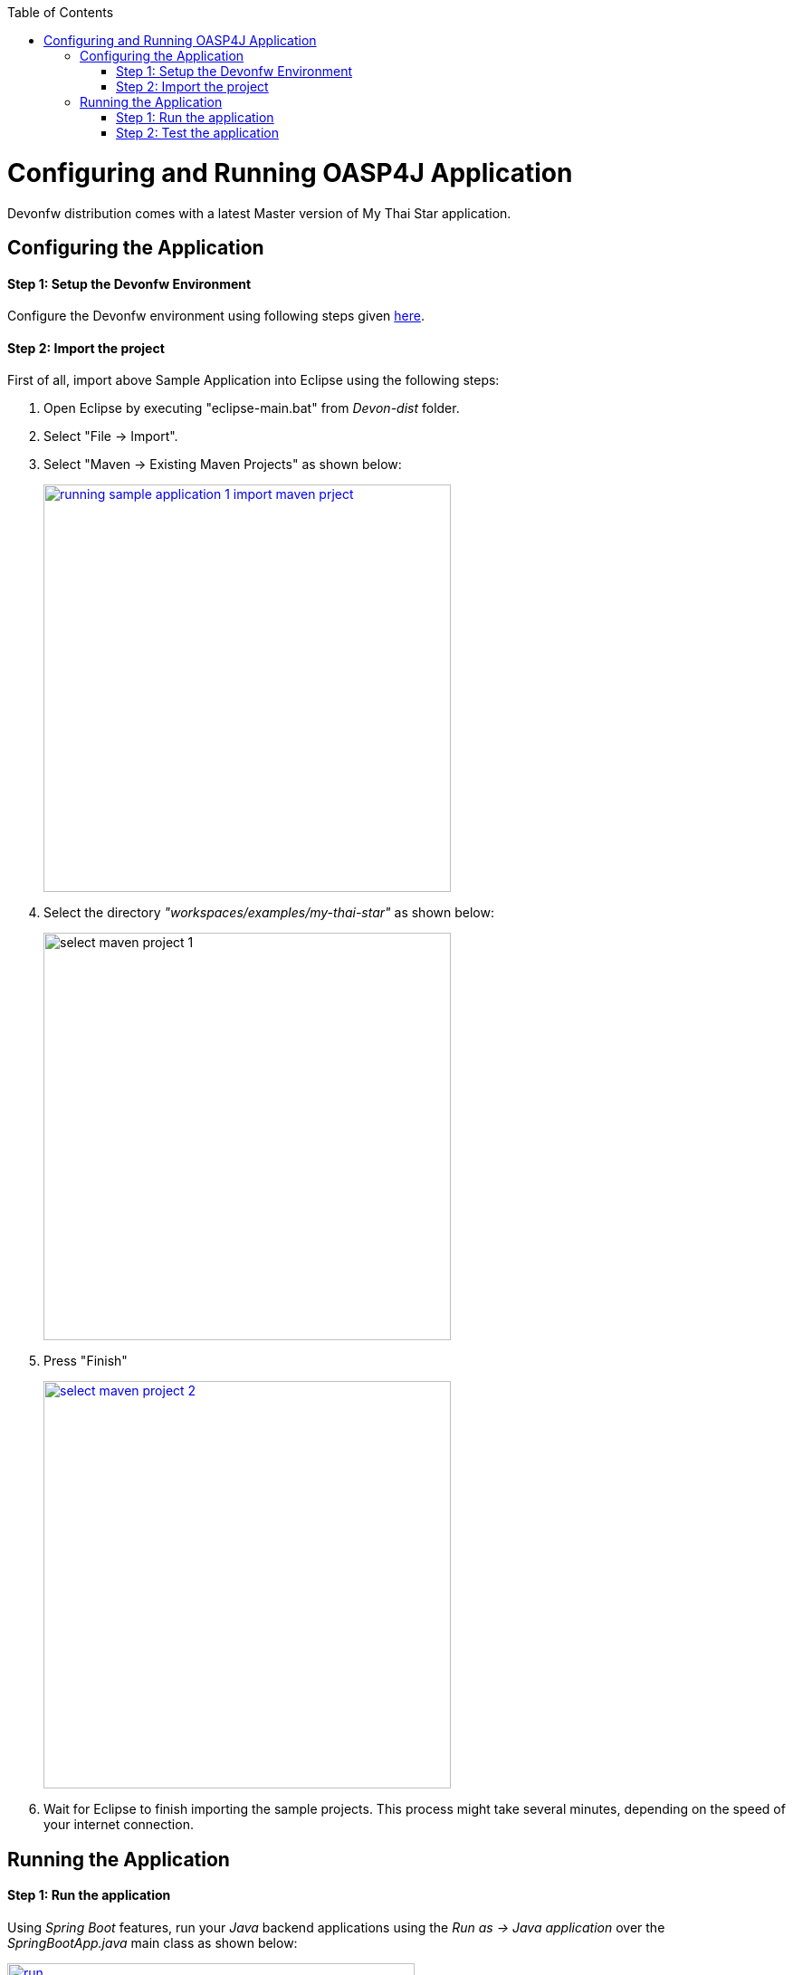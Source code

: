 :toc: macro
toc::[]

= Configuring and Running OASP4J Application

Devonfw distribution comes with a latest Master version of My Thai Star application. 

== Configuring the Application

==== Step 1: Setup the Devonfw Environment
Configure the Devonfw environment using following steps given link:getting-started-download-and-setupp[here].

==== Step 2: Import the project

First of all, import above Sample Application into Eclipse using the following steps:

1. Open Eclipse by executing "eclipse-main.bat" from _Devon-dist_ folder.

1. Select "File -> Import".

1. Select "Maven -> Existing Maven Projects" as shown below:
+
image::images/running-sample-application/running_sample_application_1_import_maven_prject.png[, width="450", link="images/running-sample-application/running_sample_application_1_import_maven_prject.png",]

1. Select the directory _"workspaces/examples/my-thai-star"_ as shown below:

+
image::images/running-sample-application/select_maven_project_1.png[, width="450 ink="images/running-sample-application/select_maven_project_1.png",]

1. Press "Finish"
+
image::images/running-sample-application/select_maven_project_2.png[, width="450", link="images/running-sample-application/select_maven_project_2.png",]

1. Wait for Eclipse to finish importing the sample projects. This process might take several minutes, depending on the speed of your internet connection.


== Running the Application

==== Step 1: Run the application

Using _Spring Boot_ features,  run your _Java_ backend applications using the _Run as -> Java application_ over the _SpringBootApp.java_ main class as shown below:

image::images/running-sample-application/run.png[,width="450", link="images/running-sample-application/run.png"]

Once you see the console messages like : 

----
Tomcat started on port(s): 8081 (http)
Started SpringBootApp in 15.985 seconds (JVM running for 16.833)
----

you can start consuming the _Java_ backend.

==== Step 2: Test the application

To show the backend services results, you can use https://chrome.google.com/webstore/detail/postman/fhbjgbiflinjbdggehcddcbncdddomop[Postman] plugin for _Chrome_, although you can use any other similar application.

Now, with _Postman_, you can do a simple _GET_ request to obtain the info of a _dish_ with _id=1_ (`http://localhost:8081/mythaistar/services/rest/dishmanagement/v1/dish/1`). And you obtain a result like this

image::images/running-sample-application/get_request.png[,width="450", link="images/running-sample-application/get_request.png"]
